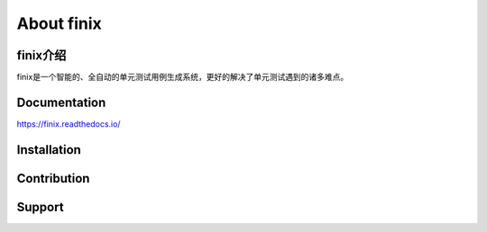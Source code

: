 About finix
===========
finix介绍
-------------

finix是一个智能的、全自动的单元测试用例生成系统，更好的解决了单元测试遇到的诸多难点。

Documentation
-------------

https://finix.readthedocs.io/


Installation
------------


Contribution
------------


Support
-------